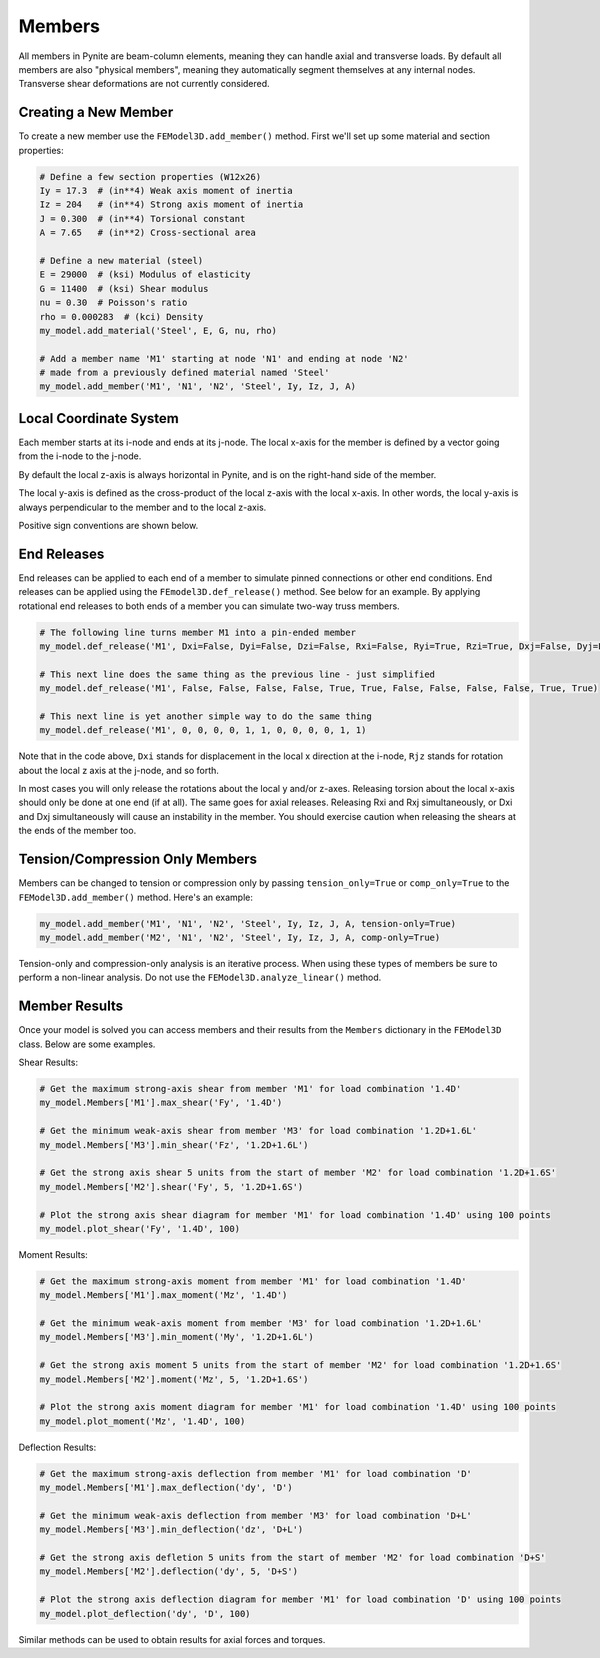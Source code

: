 =======
Members
=======

All members in Pynite are beam-column elements, meaning they can handle axial and transverse loads.
By default all members are also "physical members", meaning they automatically segment themselves
at any internal nodes. Transverse shear deformations are not currently considered.

Creating a New Member
=====================

To create a new member use the ``FEModel3D.add_member()`` method. First we'll set up some
material and section properties:

.. code-block:: python

    # Define a few section properties (W12x26)
    Iy = 17.3  # (in**4) Weak axis moment of inertia
    Iz = 204   # (in**4) Strong axis moment of inertia
    J = 0.300  # (in**4) Torsional constant
    A = 7.65   # (in**2) Cross-sectional area

    # Define a new material (steel)
    E = 29000  # (ksi) Modulus of elasticity
    G = 11400  # (ksi) Shear modulus
    nu = 0.30  # Poisson's ratio
    rho = 0.000283  # (kci) Density
    my_model.add_material('Steel', E, G, nu, rho)

    # Add a member name 'M1' starting at node 'N1' and ending at node 'N2'
    # made from a previously defined material named 'Steel'
    my_model.add_member('M1', 'N1', 'N2', 'Steel', Iy, Iz, J, A)

Local Coordinate System
=======================

Each member starts at its i-node and ends at its j-node. The local x-axis for the member is defined
by a vector going from the i-node to the j-node.

By default the local z-axis is always horizontal in Pynite, and is on the right-hand side of the
member.

The local y-axis is defined as the cross-product of the local z-axis with the local x-axis. In
other words, the local y-axis is always perpendicular to the member and to the local z-axis.

Positive sign conventions are shown below.

.. figure:: ../img/sign_convention.png
    :width: 75%
    :align: center

End Releases
============

End releases can be applied to each end of a member to simulate pinned connections or other end conditions. End releases can be applied using the ``FEmodel3D.def_release()`` method. See below for an example. By applying rotational end releases to both ends of a member you can simulate two-way truss members.

.. code-block:: python

    # The following line turns member M1 into a pin-ended member
    my_model.def_release('M1', Dxi=False, Dyi=False, Dzi=False, Rxi=False, Ryi=True, Rzi=True, Dxj=False, Dyj=False, Dzj=False, Rxj=False, Ryj=True, Rzj=True)

    # This next line does the same thing as the previous line - just simplified
    my_model.def_release('M1', False, False, False, False, True, True, False, False, False, False, True, True)

    # This next line is yet another simple way to do the same thing
    my_model.def_release('M1', 0, 0, 0, 0, 1, 1, 0, 0, 0, 0, 1, 1)

Note that in the code above, ``Dxi`` stands for displacement in the local x direction at the
i-node, ``Rjz`` stands for rotation about the local z axis at the j-node, and so forth.

In most cases you will only release the rotations about the local y and/or z-axes. Releasing torsion
about the local x-axis should only be done at one end (if at all). The same goes for axial releases.
Releasing Rxi and Rxj simultaneously, or Dxi and Dxj simultaneously will cause an instability in the
member. You should exercise caution when releasing the shears at the ends of the member too.

Tension/Compression Only Members
================================

Members can be changed to tension or compression only by passing ``tension_only=True`` or
``comp_only=True`` to the ``FEModel3D.add_member()`` method. Here's an example:

.. code-block:: python

    my_model.add_member('M1', 'N1', 'N2', 'Steel', Iy, Iz, J, A, tension-only=True)
    my_model.add_member('M2', 'N1', 'N2', 'Steel', Iy, Iz, J, A, comp-only=True)

Tension-only and compression-only analysis is an iterative process. When using these types of
members be sure to perform a non-linear analysis. Do not use the ``FEModel3D.analyze_linear()``
method.

Member Results
==============

Once your model is solved you can access members and their results from the ``Members`` dictionary in the ``FEModel3D`` class. Below are some examples.

Shear Results:

.. code-block:: python

    # Get the maximum strong-axis shear from member 'M1' for load combination '1.4D'
    my_model.Members['M1'].max_shear('Fy', '1.4D')

    # Get the minimum weak-axis shear from member 'M3' for load combination '1.2D+1.6L'
    my_model.Members['M3'].min_shear('Fz', '1.2D+1.6L')

    # Get the strong axis shear 5 units from the start of member 'M2' for load combination '1.2D+1.6S'
    my_model.Members['M2'].shear('Fy', 5, '1.2D+1.6S')

    # Plot the strong axis shear diagram for member 'M1' for load combination '1.4D' using 100 points
    my_model.plot_shear('Fy', '1.4D', 100)

Moment Results:

.. code-block:: python

    # Get the maximum strong-axis moment from member 'M1' for load combination '1.4D'
    my_model.Members['M1'].max_moment('Mz', '1.4D')

    # Get the minimum weak-axis moment from member 'M3' for load combination '1.2D+1.6L'
    my_model.Members['M3'].min_moment('My', '1.2D+1.6L')

    # Get the strong axis moment 5 units from the start of member 'M2' for load combination '1.2D+1.6S'
    my_model.Members['M2'].moment('Mz', 5, '1.2D+1.6S')

    # Plot the strong axis moment diagram for member 'M1' for load combination '1.4D' using 100 points
    my_model.plot_moment('Mz', '1.4D', 100)

Deflection Results:

.. code-block:: python

    # Get the maximum strong-axis deflection from member 'M1' for load combination 'D'
    my_model.Members['M1'].max_deflection('dy', 'D')

    # Get the minimum weak-axis deflection from member 'M3' for load combination 'D+L'
    my_model.Members['M3'].min_deflection('dz', 'D+L')

    # Get the strong axis defletion 5 units from the start of member 'M2' for load combination 'D+S'
    my_model.Members['M2'].deflection('dy', 5, 'D+S')

    # Plot the strong axis deflection diagram for member 'M1' for load combination 'D' using 100 points
    my_model.plot_deflection('dy', 'D', 100)

Similar methods can be used to obtain results for axial forces and torques.
